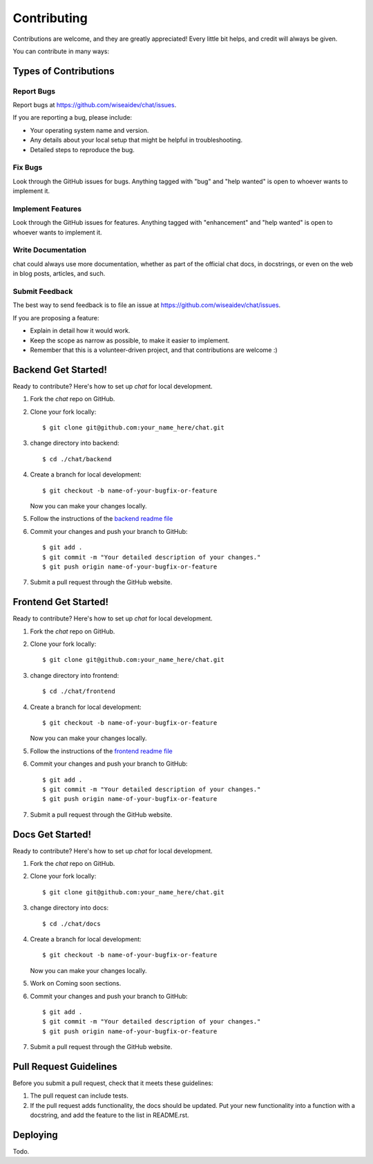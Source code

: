 .. highlight:: shell

============
Contributing
============

Contributions are welcome, and they are greatly appreciated! Every little bit
helps, and credit will always be given.

You can contribute in many ways:

Types of Contributions
----------------------

Report Bugs
~~~~~~~~~~~

Report bugs at https://github.com/wiseaidev/chat/issues.

If you are reporting a bug, please include:

* Your operating system name and version.
* Any details about your local setup that might be helpful in troubleshooting.
* Detailed steps to reproduce the bug.

Fix Bugs
~~~~~~~~

Look through the GitHub issues for bugs. Anything tagged with "bug" and "help
wanted" is open to whoever wants to implement it.

Implement Features
~~~~~~~~~~~~~~~~~~

Look through the GitHub issues for features. Anything tagged with "enhancement"
and "help wanted" is open to whoever wants to implement it.

Write Documentation
~~~~~~~~~~~~~~~~~~~

chat could always use more documentation, whether as part of the
official chat docs, in docstrings, or even on the web in blog posts,
articles, and such.

Submit Feedback
~~~~~~~~~~~~~~~

The best way to send feedback is to file an issue at https://github.com/wiseaidev/chat/issues.

If you are proposing a feature:

* Explain in detail how it would work.
* Keep the scope as narrow as possible, to make it easier to implement.
* Remember that this is a volunteer-driven project, and that contributions
  are welcome :)

Backend Get Started!
--------------------

Ready to contribute? Here's how to set up `chat` for local development.

1. Fork the `chat` repo on GitHub.
2. Clone your fork locally::

    $ git clone git@github.com:your_name_here/chat.git

3. change directory into backend::

    $ cd ./chat/backend

4. Create a branch for local development::

    $ git checkout -b name-of-your-bugfix-or-feature

   Now you can make your changes locally.

5. Follow the instructions of the `backend readme file`_

6. Commit your changes and push your branch to GitHub::

    $ git add .
    $ git commit -m "Your detailed description of your changes."
    $ git push origin name-of-your-bugfix-or-feature

7. Submit a pull request through the GitHub website.

Frontend Get Started!
--------------------

Ready to contribute? Here's how to set up `chat` for local development.

1. Fork the `chat` repo on GitHub.
2. Clone your fork locally::

    $ git clone git@github.com:your_name_here/chat.git

3. change directory into frontend::

    $ cd ./chat/frontend

4. Create a branch for local development::

    $ git checkout -b name-of-your-bugfix-or-feature

   Now you can make your changes locally.

5. Follow the instructions of the `frontend readme file`_

6. Commit your changes and push your branch to GitHub::

    $ git add .
    $ git commit -m "Your detailed description of your changes."
    $ git push origin name-of-your-bugfix-or-feature

7. Submit a pull request through the GitHub website.

Docs Get Started!
--------------------

Ready to contribute? Here's how to set up `chat` for local development.

1. Fork the `chat` repo on GitHub.
2. Clone your fork locally::

    $ git clone git@github.com:your_name_here/chat.git

3. change directory into docs::

    $ cd ./chat/docs

4. Create a branch for local development::

    $ git checkout -b name-of-your-bugfix-or-feature

   Now you can make your changes locally.

5. Work on Coming soon sections.

6. Commit your changes and push your branch to GitHub::

    $ git add .
    $ git commit -m "Your detailed description of your changes."
    $ git push origin name-of-your-bugfix-or-feature

7. Submit a pull request through the GitHub website.

Pull Request Guidelines
-----------------------

Before you submit a pull request, check that it meets these guidelines:

1. The pull request can include tests.
2. If the pull request adds functionality, the docs should be updated. Put
   your new functionality into a function with a docstring, and add the
   feature to the list in README.rst.

Deploying
---------

Todo.

.. _backend readme file: https://github.com/wiseaidev/chat/tree/main/backend#readme
.. _frontend readme file: https://github.com/wiseaidev/chat/tree/main/frontend#readme
